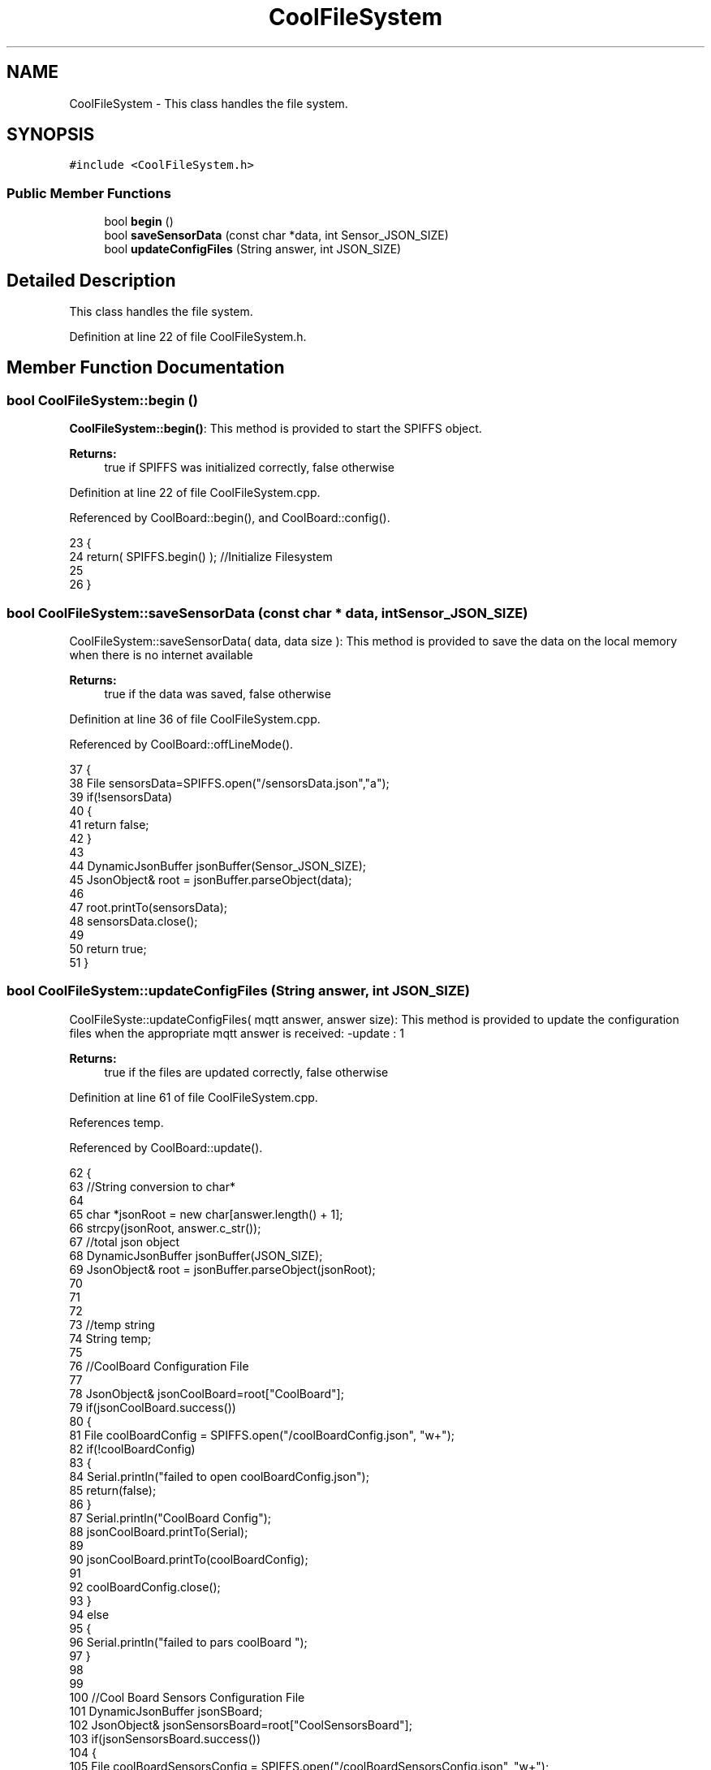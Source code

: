 .TH "CoolFileSystem" 3 "Wed Jun 28 2017" "CoolAPI" \" -*- nroff -*-
.ad l
.nh
.SH NAME
CoolFileSystem \- This class handles the file system\&.  

.SH SYNOPSIS
.br
.PP
.PP
\fC#include <CoolFileSystem\&.h>\fP
.SS "Public Member Functions"

.in +1c
.ti -1c
.RI "bool \fBbegin\fP ()"
.br
.ti -1c
.RI "bool \fBsaveSensorData\fP (const char *data, int Sensor_JSON_SIZE)"
.br
.ti -1c
.RI "bool \fBupdateConfigFiles\fP (String answer, int JSON_SIZE)"
.br
.in -1c
.SH "Detailed Description"
.PP 
This class handles the file system\&. 
.PP
Definition at line 22 of file CoolFileSystem\&.h\&.
.SH "Member Function Documentation"
.PP 
.SS "bool CoolFileSystem::begin ()"
\fBCoolFileSystem::begin()\fP: This method is provided to start the SPIFFS object\&.
.PP
\fBReturns:\fP
.RS 4
true if SPIFFS was initialized correctly, false otherwise 
.RE
.PP

.PP
Definition at line 22 of file CoolFileSystem\&.cpp\&.
.PP
Referenced by CoolBoard::begin(), and CoolBoard::config()\&.
.PP
.nf
23 {
24     return( SPIFFS\&.begin() );                                   //Initialize Filesystem
25 
26 }
.fi
.SS "bool CoolFileSystem::saveSensorData (const char * data, int Sensor_JSON_SIZE)"
CoolFileSystem::saveSensorData( data, data size ): This method is provided to save the data on the local memory when there is no internet available
.PP
\fBReturns:\fP
.RS 4
true if the data was saved, false otherwise 
.RE
.PP

.PP
Definition at line 36 of file CoolFileSystem\&.cpp\&.
.PP
Referenced by CoolBoard::offLineMode()\&.
.PP
.nf
37 {
38     File sensorsData=SPIFFS\&.open("/sensorsData\&.json","a");
39     if(!sensorsData)
40     {
41         return false;   
42     }   
43 
44     DynamicJsonBuffer jsonBuffer(Sensor_JSON_SIZE);
45     JsonObject& root = jsonBuffer\&.parseObject(data);
46     
47     root\&.printTo(sensorsData);
48     sensorsData\&.close();
49     
50     return true;        
51 }
.fi
.SS "bool CoolFileSystem::updateConfigFiles (String answer, int JSON_SIZE)"
CoolFileSyste::updateConfigFiles( mqtt answer, answer size): This method is provided to update the configuration files when the appropriate mqtt answer is received: -update : 1
.PP
\fBReturns:\fP
.RS 4
true if the files are updated correctly, false otherwise 
.RE
.PP

.PP
Definition at line 61 of file CoolFileSystem\&.cpp\&.
.PP
References temp\&.
.PP
Referenced by CoolBoard::update()\&.
.PP
.nf
62 {
63     //String conversion to char*
64 
65     char *jsonRoot = new char[answer\&.length() + 1];
66     strcpy(jsonRoot, answer\&.c_str());
67     //total json object 
68     DynamicJsonBuffer jsonBuffer(JSON_SIZE);
69     JsonObject& root = jsonBuffer\&.parseObject(jsonRoot);
70 
71 
72         
73     //temp string
74     String temp;
75 
76     //CoolBoard Configuration File
77 
78         JsonObject& jsonCoolBoard=root["CoolBoard"];
79     if(jsonCoolBoard\&.success())
80     {
81         File coolBoardConfig = SPIFFS\&.open("/coolBoardConfig\&.json", "w+");    
82         if(!coolBoardConfig)
83         {   
84             Serial\&.println("failed to open coolBoardConfig\&.json");
85             return(false);
86         }
87         Serial\&.println("CoolBoard Config");
88         jsonCoolBoard\&.printTo(Serial);
89         
90         jsonCoolBoard\&.printTo(coolBoardConfig);
91         
92         coolBoardConfig\&.close();
93     }
94     else
95     {
96         Serial\&.println("failed to pars coolBoard ");
97     }       
98 
99     
100     //Cool Board Sensors Configuration File
101     DynamicJsonBuffer jsonSBoard;
102         JsonObject& jsonSensorsBoard=root["CoolSensorsBoard"];  
103     if(jsonSensorsBoard\&.success())
104     {   
105         File coolBoardSensorsConfig = SPIFFS\&.open("/coolBoardSensorsConfig\&.json", "w+");  
106         if(!coolBoardSensorsConfig)
107         {
108             Serial\&.println("failed to open coolBoardSensors\&.json");
109             return(false);
110         }
111         
112         Serial\&.println("CoolBoardSensors Config");
113         jsonSensorsBoard\&.printTo(coolBoardSensorsConfig);
114         jsonSensorsBoard\&.printTo(Serial);
115         coolBoardSensorsConfig\&.close();
116     }
117     else
118     {
119         Serial\&.println("failed to parse on board sensors "); 
120     }
121     
122     
123     
124     //rtc configuration file
125     DynamicJsonBuffer jsonR;
126         JsonObject& jsonRTC=root["rtc"];
127     Serial\&.println("before config rtc json");
128     jsonRTC\&.printTo(Serial);
129     if(jsonRTC\&.success() )
130     {
131         File rtcConfig = SPIFFS\&.open("/rtcConfig\&.json", "w+");    
132         if(!rtcConfig)
133         {
134             Serial\&.println("failed to open rtcConfig\&.json");
135             return(false);
136         }
137         Serial\&.println("RTC Config");
138         jsonRTC\&.printTo(rtcConfig);
139         jsonRTC\&.printTo(Serial);
140         rtcConfig\&.close();
141     
142     }
143     else
144     {
145         Serial\&.println("failed to parse rtc ");
146     }
147 
148     
149     
150     
151     
152         //cool board led configuration
153     DynamicJsonBuffer jsonLBoard;
154         JsonObject& jsonLedBoard=root["led"];
155     Serial\&.println("before config Led json");
156     jsonLedBoard\&.printTo(Serial);
157     if(jsonLedBoard\&.success())
158     {   
159         File coolBoardLedConfig = SPIFFS\&.open("/coolBoardLedConfig\&.json", "w+");  
160         if(!coolBoardLedConfig)
161         {
162             Serial\&.println("failed to open led config");
163             return(false);
164         }
165         Serial\&.println("CoolBoardLed Config");
166         jsonLedBoard\&.printTo(coolBoardLedConfig);
167         jsonLedBoard\&.printTo(Serial);
168         coolBoardLedConfig\&.close();
169     
170     }
171     else
172     {
173         Serial\&.println("failed to parse led");
174     }
175         
176 
177     
178 
179     //jetpack configuration
180     DynamicJsonBuffer jsonJBoard;
181         JsonObject& jsonJetpack=root["jetPack"];
182     Serial\&.println("before config jetpack json");
183     jsonJetpack\&.printTo(Serial);
184     if(jsonJetpack\&.success())
185     {   
186         File jetPackConfig = SPIFFS\&.open("/jetPackConfig\&.json", "w+");    
187         if(!jetPackConfig)
188         {
189             Serial\&.println("failed to open jetpack file");
190             return(false);
191         }
192         Serial\&.println("jetpack Config");    
193         jsonJetpack\&.printTo(jetPackConfig);
194         jsonJetpack\&.printTo(Serial);
195         jetPackConfig\&.close();
196     }
197     else
198     {
199         Serial\&.println("failed to parse jetpack");   
200     }
201     
202     //irene configuration   
203     DynamicJsonBuffer jsonIBoard;
204         JsonObject& jsonIrene=root["irene3000"];
205     Serial\&.println("before config irene json");  
206     jsonIrene\&.printTo(Serial);
207     if(jsonIrene\&.success())
208     {
209         File irene3000Config = SPIFFS\&.open("/irene3000Config\&.json", "w+");    
210         if(!irene3000Config)
211         {
212             Serial\&.println("failed to open irene file");
213             return(false);
214         }
215         Serial\&.println("irene3000 Config");
216         jsonIrene\&.printTo(irene3000Config);
217         jsonIrene\&.printTo(Serial);
218         irene3000Config\&.close();
219     
220     }
221     else
222     {
223         Serial\&.println("failed to parse irene"); 
224     }
225     
226     //external sensors
227     DynamicJsonBuffer jsonESBoard;
228         JsonObject& jsonExternalSensors=root["externalSensors"];
229     Serial\&.println("before config external Sensors json");
230     jsonExternalSensors\&.printTo(Serial);
231     if(jsonExternalSensors\&.success())
232     {
233         File externalSensorsConfig = SPIFFS\&.open("/externalSensorsConfig\&.json", "w+");    
234         if(!externalSensorsConfig)
235         {
236             Serial\&.println("failed to open external sensors file ");
237             return(false);
238         }
239         Serial\&.println("externalSensors Config");
240         jsonExternalSensors\&.printTo(externalSensorsConfig);
241         jsonExternalSensors\&.printTo(Serial);
242 /*      for(int i=0;i<root["externalSensors"]["sensorsNumber"];i++)
243         {   
244             String path="/"+String(i)+"\&.json"; 
245                 File temp=SPIFFS\&.open(path,"w+");
246             if(!temp)
247             {
248                 Serial\&.print("failed to open  external sensor file n°");Serial\&.println(i);
249                 return(false);
250             }
251                 
252             Serial\&.print(" external sensor ");Serial\&.print(i);Serial\&.println(" Config");
253             jsonExternalSensors[String(i)]\&.printTo(temp);
254             jsonExternalSensors[String(i)]\&.printTo(Serial);
255             temp\&.close();
256         }
257 */          
258         externalSensorsConfig\&.close();
259 
260     }
261     else
262     {
263         Serial\&.println("failed to parse external sensors");  
264     }
265 
266     
267     //mqtt config
268     DynamicJsonBuffer jsonMQ;
269         JsonObject& jsonMQTT=root["mqtt"];
270     Serial\&.println("before config mqtt json");
271     jsonMQTT\&.printTo(Serial);
272     if(jsonMQTT\&.success())
273     {
274         File mqttConfig = SPIFFS\&.open("/mqttConfig\&.json", "w+");  
275         if(!mqttConfig)
276         {
277             Serial\&.println("failed to open mqtt file ");     
278             return(false);
279         }
280         Serial\&.println("mqtt config");
281         jsonMQTT\&.printTo(mqttConfig);
282         jsonMQTT\&.printTo(Serial);
283         mqttConfig\&.close();
284     }
285     else
286     {
287         Serial\&.println("failed to parse mqtt");  
288     }   
289         
290     return true;
291 
292 }   
.fi


.SH "Author"
.PP 
Generated automatically by Doxygen for CoolAPI from the source code\&.
